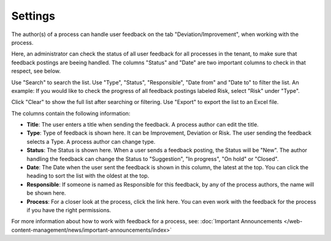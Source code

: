Settings
===========================

The author(s) of a process can handle user feedback on the tab "Deviation/Improvement", when working with the process.

Here, an administrator can check the status of all user feedback for all processes in the tenant, to make sure that feedback postings are beeing handled. The columns "Status" and "Date" are two important columns to check in that respect, see below.

.. image:: qms-settings.png

Use "Search" to search the list. Use "Type", "Status", "Responsible", "Date from" and "Date to" to filter the list. An example: If you would like to check the progress of all feedback postings labeled Risk, select "Risk" under "Type".

Click "Clear" to show the full list after searching or filtering. Use "Export" to export the list to an Excel file.

The columns contain the following information:

+ **Title**: The user enters a title when sending the feedback. A process author can edit the title.
+ **Type**: Type of feedback is shown here. It can be Improvement, Deviation or Risk. The user sending the feedback selects a Type. A process author can change type.
+ **Status**: The Status is shown here. When a user sends a feedback posting, the Status will be "New". The author handling the feedback can change the Status to "Suggestion", "In progress", "On hold" or "Closed".
+ **Date**: The Date when the user sent the feedback is shown in this column, the latest at the top. You can click the heading to sort the list with the oldest at the top.
+ **Responsible**: If someone is named as Responsible for this feedback, by any of the process authors, the name will be shown here.
+ **Process**: For a closer look at the process, click the link here. You can even work with the feedback for the process if you have the right permissions.

For more information about how to work with feedback for a process, see: :doc:`Important Announcements </web-content-management/news/important-announcements/index>`
